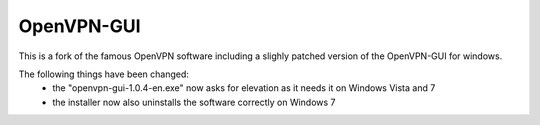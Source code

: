 OpenVPN-GUI
==========

This is a fork of the famous OpenVPN software including a slighly patched version of the OpenVPN-GUI for windows.

The following things have been changed:
 * the "openvpn-gui-1.0.4-en.exe" now asks for elevation as it needs it on Windows Vista and 7
 * the installer now also uninstalls the software correctly on Windows 7